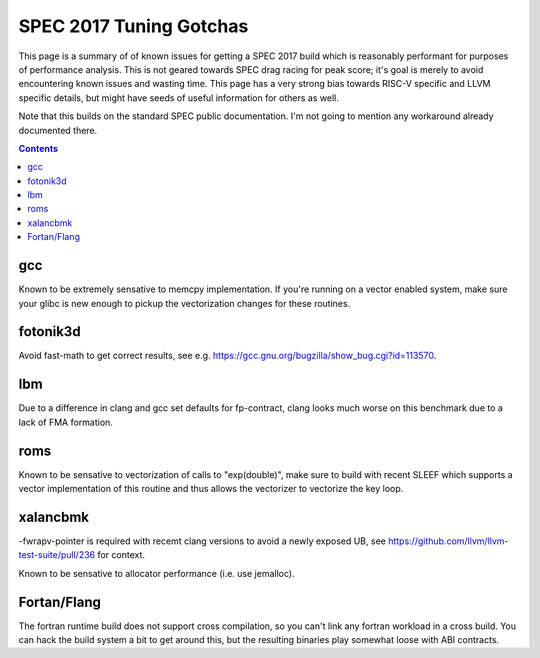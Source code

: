 -------------------------------------------------
SPEC 2017 Tuning Gotchas
-------------------------------------------------

This page is a summary of of known issues for getting a SPEC 2017 build
which is reasonably performant for purposes of performance analysis.  This
is not geared towards SPEC drag racing for peak score; it's goal is merely
to avoid encountering known issues and wasting time.  This page has a very
strong bias towards RISC-V specific and LLVM specific details, but might
have seeds of useful information for others as well.

Note that this builds on the standard SPEC public documentation.  I'm not
going to mention any workaround already documented there.

.. contents::

gcc
---

Known to be extremely sensative to memcpy implementation.  If you're running
on a vector enabled system, make sure your glibc is new enough to pickup
the vectorization changes for these routines.

fotonik3d
---------

Avoid fast-math to get correct results, see e.g. https://gcc.gnu.org/bugzilla/show_bug.cgi?id=113570.
   
lbm
---

Due to a difference in clang and gcc set defaults for fp-contract, clang
looks much worse on this benchmark due to a lack of FMA formation.

roms
----

Known to be sensative to vectorization of calls to "exp(double)", make sure
to build with recent SLEEF which supports a vector implementation of this
routine and thus allows the vectorizer to vectorize the key loop.

xalancbmk
---------

-fwrapv-pointer is required with recemt clang versions to avoid a newly
exposed UB, see https://github.com/llvm/llvm-test-suite/pull/236 for context.

Known to be sensative to allocator performance (i.e. use jemalloc).


Fortan/Flang
------------

The fortran runtime build does not support cross compilation, so you can't
link any fortran workload in a cross build.  You can hack the build system
a bit to get around this, but the resulting binaries play somewhat loose
with ABI contracts.
